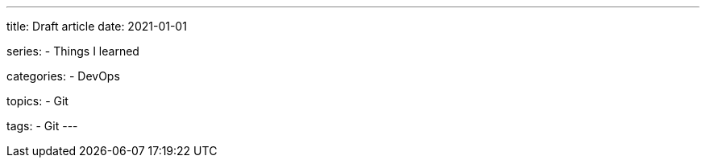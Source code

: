 ---
title: Draft article
date: 2021-01-01

series:
- Things I learned

categories:
- DevOps

topics:
- Git

tags:
- Git
---

:source-language: plaintext

// shell session
// :source-language: shell

// shell script
// :source-language: sh
